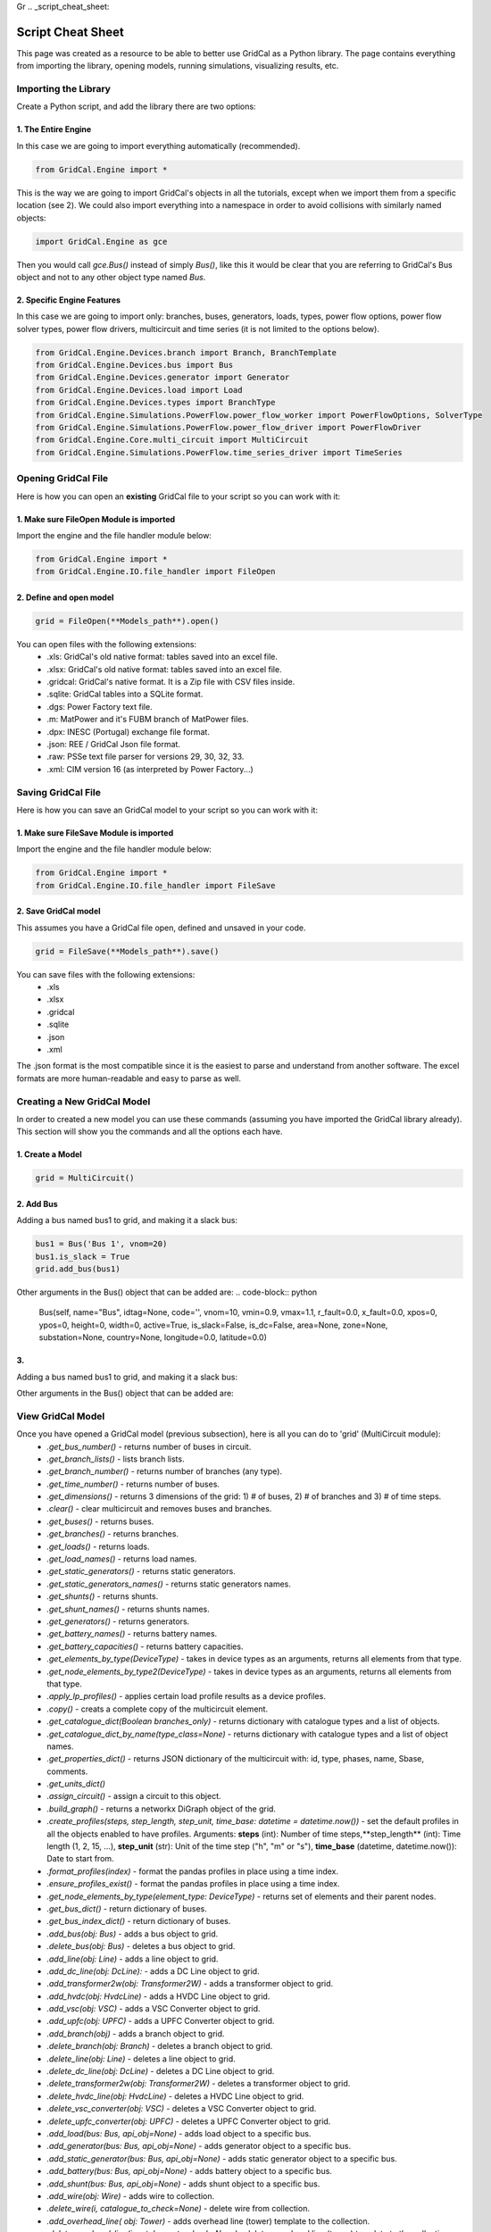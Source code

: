 Gr  .. _script_cheat_sheet:

Script Cheat Sheet
==================

This page was created as a resource to be able to better use GridCal as a Python library. The page contains everything from importing the library, opening models, running simulations, visualizing results, etc.

Importing the Library
---------------------
Create a Python script, and add the library there are two options:


1. The Entire Engine
^^^^^^^^^^^^^^^^^^^^^
In this case we are going to import everything automatically (recommended).

.. code-block:: python

    from GridCal.Engine import *

This is the way we are going to import GridCal's objects in all the tutorials, except when we import
them from a specific location (see 2). We could also import everything into a namespace in order to
avoid collisions with similarly named objects:

.. code-block:: python

    import GridCal.Engine as gce

Then you would call `gce.Bus()` instead of simply `Bus()`, like this it would be clear
that you are referring to GridCal's Bus object and not to any other object type named `Bus`.

2. Specific Engine Features
^^^^^^^^^^^^^^^^^^^^^^^^^^^^
In this case we are going to import only: branches, buses, generators, loads, types, power flow options, power flow solver types,
power flow drivers, multicircuit and time series (it is not limited to the options below).

.. code-block:: python

    from GridCal.Engine.Devices.branch import Branch, BranchTemplate
    from GridCal.Engine.Devices.bus import Bus
    from GridCal.Engine.Devices.generator import Generator
    from GridCal.Engine.Devices.load import Load
    from GridCal.Engine.Devices.types import BranchType
    from GridCal.Engine.Simulations.PowerFlow.power_flow_worker import PowerFlowOptions, SolverType
    from GridCal.Engine.Simulations.PowerFlow.power_flow_driver import PowerFlowDriver
    from GridCal.Engine.Core.multi_circuit import MultiCircuit
    from GridCal.Engine.Simulations.PowerFlow.time_series_driver import TimeSeries




Opening GridCal File
--------------------
Here is how you can open an **existing** GridCal file to your script so you can work with it:

1. Make sure FileOpen Module is imported
^^^^^^^^^^^^^^^^^^^^^^^^^^^^^^^^^^^^^^^^
Import the engine and the file handler module below:

.. code-block:: python

    from GridCal.Engine import *
    from GridCal.Engine.IO.file_handler import FileOpen


2. Define and open model
^^^^^^^^^^^^^^^^^^^^^^^^

.. code-block:: python

    grid = FileOpen(**Models_path**).open()

You can open files with the following extensions:
    - .xls: GridCal's old native format: tables saved into an excel file.
    - .xlsx: GridCal's old native format: tables saved into an excel file.
    - .gridcal: GridCal's native format. It is a Zip file with CSV files inside.
    - .sqlite: GridCal tables into a SQLite format.
    - .dgs: Power Factory text file.
    - .m: MatPower and it's FUBM branch of MatPower files.
    - .dpx: INESC (Portugal) exchange file format.
    - .json: REE / GridCal Json file format.
    - .raw: PSSe text file parser for versions 29, 30, 32, 33.
    - .xml: CIM version 16 (as interpreted by Power Factory...)


Saving GridCal File
--------------------
Here is how you can save an GridCal model to your script so you can work with it:

1. Make sure FileSave Module is imported
^^^^^^^^^^^^^^^^^^^^^^^^^^^^^^^^^^^^^^^^

Import the engine and the file handler module below:

.. code-block:: python

    from GridCal.Engine import *
    from GridCal.Engine.IO.file_handler import FileSave

2. Save GridCal model
^^^^^^^^^^^^^^^^^^^^^
This assumes you have a GridCal file open, defined and unsaved in your code.

.. code-block:: python

    grid = FileSave(**Models_path**).save()

You can save files with the following extensions:
    - .xls
    - .xlsx
    - .gridcal
    - .sqlite
    - .json
    - .xml

The .json format is the most compatible since it is the easiest to parse and understand
from another software. The excel formats are more human-readable and easy to parse as well.

Creating a New GridCal Model
----------------------------
In order to created a new model you can use these commands (assuming you have imported the GridCal library already). This section will show you the commands and all the options each have.

1. Create a Model
^^^^^^^^^^^^^^^^^

.. code-block:: python

    grid = MultiCircuit()

2. Add Bus
^^^^^^^^^^
Adding a bus named bus1 to grid, and making it a slack bus:

.. code-block:: python

    bus1 = Bus('Bus 1', vnom=20)
    bus1.is_slack = True
    grid.add_bus(bus1)

Other arguments in the Bus() object that can be added are:
.. code-block:: python

    Bus(self, name="Bus", idtag=None, code='', vnom=10, vmin=0.9, vmax=1.1, r_fault=0.0, x_fault=0.0, xpos=0, ypos=0, height=0, width=0, active=True, is_slack=False, is_dc=False, area=None, zone=None, substation=None, country=None, longitude=0.0, latitude=0.0)

3.
^^
Adding a bus named bus1 to grid, and making it a slack bus:

.. code-block:: python
    bus1 = Bus('Bus 1', vnom=20)
    bus1.is_slack = True
    grid.add_bus(bus1)

Other arguments in the Bus() object that can be added are:


View GridCal Model
------------------
Once you have opened a GridCal model (previous subsection), here is all you can do to 'grid' (MultiCircuit module):
    - *.get_bus_number()* - returns number of buses in circuit.
    - *.get_branch_lists()* - lists branch lists.
    - *.get_branch_number()* - returns number of branches (any type).
    - *.get_time_number()* - returns number of buses.
    - *.get_dimensions()* - returns 3 dimensions of the grid: 1) # of buses, 2) # of branches and 3) # of time steps.
    - *.clear()* - clear multicircuit and removes buses and branches.
    - *.get_buses()* - returns buses.
    - *.get_branches()* - returns branches.
    - *.get_loads()* - returns loads.
    - *.get_load_names()* - returns load names.
    - *.get_static_generators()* - returns static generators.
    - *.get_static_generators_names()* - returns static generators names.
    - *.get_shunts()* - returns shunts.
    - *.get_shunt_names()* - returns shunts names.
    - *.get_generators()* - returns generators.
    - *.get_battery_names()* - returns battery names.
    - *.get_battery_capacities()* - returns battery capacities.
    - *.get_elements_by_type(DeviceType)* - takes in device types as an arguments, returns all elements from that type.
    - *.get_node_elements_by_type2(DeviceType)* - takes in device types as an arguments, returns all elements from that type.
    - *.apply_lp_profiles()* - applies certain load profile results  as a device profiles.
    - *.copy()* - creats a complete copy of the multicircuit element.
    - *.get_catalogue_dict(Boolean branches_only)* - returns dictionary with catalogue types and a list of objects.
    - *.get_catalogue_dict_by_name(type_class=None)* - returns dictionary with catalogue types and a list of object names.
    - *.get_properties_dict()* - returns JSON dictionary of the multicircuit with: id, type, phases, name, Sbase, comments.
    - *.get_units_dict()*
    - *.assign_circuit()* - assign a circuit to this object.
    - *.build_graph()* -  returns a networkx DiGraph object of the grid.
    - *.create_profiles(steps, step_length, step_unit, time_base: datetime = datetime.now())* - set the default profiles in all the objects enabled to have profiles. Arguments: **steps** (int): Number of time steps,**step_length** (int): Time length (1, 2, 15, ...), **step_unit** (str): Unit of the time step ("h", "m" or "s"), **time_base** (datetime, datetime.now()): Date to start from.
    - *.format_profiles(index)* - format the pandas profiles in place using a time index.
    - *.ensure_profiles_exist()* - format the pandas profiles in place using a time index.
    - *.get_node_elements_by_type(element_type: DeviceType)* - returns set of elements and their parent nodes.
    - *.get_bus_dict()* - return dictionary of buses.
    - *.get_bus_index_dict()* - return dictionary of buses.
    - *.add_bus(obj: Bus)* - adds a bus object to grid.
    - *.delete_bus(obj: Bus)* - deletes a bus object to grid.
    - *.add_line(obj: Line)* - adds a line object to grid.
    - *.add_dc_line(obj: DcLine):* - adds a DC Line object to grid.
    - *.add_transformer2w(obj: Transformer2W)* - adds a transformer object to grid.
    - *.add_hvdc(obj: HvdcLine)* - adds a HVDC Line object to grid.
    - *.add_vsc(obj: VSC)* - adds a VSC Converter object to grid.
    - *.add_upfc(obj: UPFC)* - adds a UPFC Converter object to grid.
    - *.add_branch(obj)* - adds a branch object to grid.
    - *.delete_branch(obj: Branch)* - deletes a branch object to grid.
    - *.delete_line(obj: Line)* - deletes a line object to grid.
    - *.delete_dc_line(obj: DcLine)* - deletes a DC Line object to grid.
    - *.delete_transformer2w(obj: Transformer2W)* - deletes a transformer object to grid.
    - *.delete_hvdc_line(obj: HvdcLine)* - deletes a HVDC Line object to grid.
    - *.delete_vsc_converter(obj: VSC)* - deletes a VSC Converter object to grid.
    - *.delete_upfc_converter(obj: UPFC)* - deletes a UPFC Converter object to grid.
    - *.add_load(bus: Bus, api_obj=None)* - adds load object to a specific bus.
    - *.add_generator(bus: Bus, api_obj=None)* - adds generator object to a specific bus.
    - *.add_static_generator(bus: Bus, api_obj=None)* - adds static generator object to a specific bus.
    - *.add_battery(bus: Bus, api_obj=None)* - adds battery object to a specific bus.
    - *.add_shunt(bus: Bus, api_obj=None)* - adds shunt object to a specific bus.
    - *.add_wire(obj: Wire)* - adds wire to collection.
    - *.delete_wire(i, catalogue_to_check=None)* - delete wire from collection.
    - *.add_overhead_line( obj: Tower)* - adds overhead line (tower) template to the collection.
    - *.delete_overhead_line(i, catalogue_to_check=None)* - deletes overhead line (tower) template to the collection.
    - *.add_underground_line(obj: UndergroundLineType)* - adds underground line.
    - *.delete_underground_line(i, catalogue_to_check=None)* - deletes underground line.
    - *.add_sequence_line(obj: SequenceLineType)* - adds sequence line to collection.
    - *.delete_sequence_line(i, catalogue_to_check=None)* - deletes sequence line to collection.
    - *.add_transformer_type(obj: TransformerType)* - adds transformer template.
    - *.delete_transformer_type(i, catalogue_to_check)* - deletes transformer template.
    - *.apply_all_branch_types)* - apply all branch types.
    - *.add_substation(obj: Substation)* - adds substation.
    - *.delete_substation(i)* - deletes substation.
    - *.add_area(obj: Area)* - adds area.
    - *.delete_area(i)* - deletes area.
    - *.add_zone(obj: Zone)* - adds zone.
    - *.delete_zone(i)* - deletes zone.
    - *.add_country(obj: Country)* - adds country.
    - *.delete_country(i)* - deletes country.
    - *.plot_graph(ax=None)* - plot grid using matplotlib.
    - *.export_pf(file_name, power_flow_results)* - exports power flow results to excel file.
    - *.export_profiles(file_name)* - export profiles to file.
    - *.set_state(t)* - set profile sstate at the index to as a default value.
    - *.get_bus_branch_connectivity_matrix()* - get the branch-bus connectivity.
    - *.get_adjacent_matrix()* - get the bus adjacent matrix.
    - *.get_adjacent_buses(A: csc_matrix, bus_idx)* - return array of indices of the buses adjacent to the bus given by it's index.
    - *.try_to_fix_buses_location(buses_selection)* - try to fix the location of the null-location buses.
    - *.get_center_location()* - get the mean coordinates of the system (lat, lon).
    - *.get_boundaries(buses)* - get the graphic representation boundaries.
    - *.average_separation(branches)* - returns average separation of buses.
    - *.add_circuit(circuit: "MultiCircuit", angle)* -adss new circuit object to current circuit object.
    - *.snapshot_balance()* - creates a report DataFrame with the snapshot active power balance.
    - *.scale_power(factor)* - modify the loads and generators.
    - *.get_used_templates()* - returns list of used templates in the objects.
    - *.get_automatic_precision()* - get the precision that simulates correctly the power flow.
    - *.fill_xy_from_lat_lon(destructive=True, factor=0.01)* - fill the x and y value from the latitude and longitude values.

**Example:**

To get the number of buses in the grid and save it in the variable "buses":

.. code-block:: python

    buses = grid.get_bus_number()

**Example:**

To add a branch, that has  branch object as a parameter:

.. code-block:: python

   grid.add_branch(Branch(bus4, bus5, 'line 4-5', r=0.04, x=0.09, b=0.02))

Running a Power Flow
--------------------
Once a grid has been loaded/created Power Flow analysis can be run like this:

.. code-block:: python

    pf_options = PowerFlowOptions(solver_type=SolverType.NR,  # Base method to use
                              verbose=False,  # Verbose option where available
                              tolerance=1e-6,  # power error in p.u.
                              max_iter=25,  # maximum iteration number
                              control_q=True  # if to control the reactive power
                              )
    pf = PowerFlowDriver(grid, pf_options)
    pf.run()


Some of the Arguments/Options that can be added to the Power Flow method are:

    - **solver_type** (:ref:`SolverType<solver_type>`, SolverType.NR) -  Solver type.
    - **retry_with_other_methods** (bool, True) - Use a battery of methods to tackle the problem if the main solver fails.
    - **verbose** (bool, False) - Print additional details in the logger.
    - **initialize_with_existing_solution** (bool, True) -  *To be detailed*.
    - **tolerance** (float, 1e-6): Solution tolerance for the power flow numerical methods.
    - **max_iter** (int, 25): Maximum number of iterations for the power flow numerical method.
    - **max_outer_loop_iter** (int, 100): Maximum number of iterations for the controls outer loop.
    - **control_q** (:ref:`ReactivePowerControlMode<q_control>`, ReactivePowerControlMode.NoControl): Control mode for the PV nodes reactive power limits.
    -  **control_taps** (:ref:`TapsControlMode<taps_control>`, TapsControlMode.NoControl): Control mode for the transformer taps equipped with a voltage regulator (as part of the outer loop).
    - **multi_core** (bool, False): Use multi-core processing? applicable for time series.
    - **dispatch_storage** (bool, False): Dispatch storage?
    - **control_p** (bool, False): Control active power (optimization dispatch).
    - **apply_temperature_correction** (bool, False): Apply the temperature correction to the resistance of the branches?
    - **branch_impedance_tolerance_mode** (BranchImpedanceMode, BranchImpedanceMode.Specified): Type of modification of the branches impedance.
    - **q_steepness_factor** (float, 30): Steepness factor :math:`k` for the :ref:`ReactivePowerControlMode<q_control>` iterative control.
    - **distributed_slack** (bool, False): Applies the redistribution of the slack power proportionally among the controlled generators.
    - **ignore_single_node_islands** (bool, False): If True the islands of 1 node are ignored.
    - **backtracking_parameter** (float, 1e-4): parameter used to correct the "bad" iterations, typically 0.5.



Running a Time Series Power Flow
--------------------------------
Once a grid has been loaded/created Time Series Power Flow analysis can be run like this:

.. code-block:: python

    ts = TimeSeries(grid=grid,
                options=pf_options,
                opf_time_series_results=None,
                start_=0,
                end_=None)
    ts.run()

Some of the Arguments/Options that can be added to the Power Flow method are:
    - **grid: MultiCircuit**: grid object to which the analysis will be run.
    - **options: PowerFlowOptions**: power flow options that will be selected.
    - **opf_time_series_results=None**:
    - **start_=0**: start time.
    - **end_=None**: end time.
    - **use_clustering=False**: clustering selection.
    - **cluster_number=10**: clustering number.


Results
-------
Once the analysis have been run. There are different options to export and/or display results. You will have to manually pick the results you want to display and how. However, this gives great flexibility.


First, import Pandas and NumPy libraries:

.. code-block:: python

    import numpy as np
    import pandas as pd

Assuming you have done a Power Flow study and the result is stored in 'pf'. Then you can export:

1. To Excel
^^^^^^^^^^^

.. code-block:: python

    Results = pd.ExcelWriter('Results.xlsx')
    # Create Headers
    headers = ['Vm (p.u.)', 'Va (Deg)', 'Vre', 'Vim']
    # Choose variables to display
    Vm = np.abs(pf.results.voltage)
    Va = np.angle(pf.results.voltage, deg=True)
    Vre = pf.results.voltage.real
    Vim = pf.results.voltage.imag
    data = np.c_[Vm, Va, Vre, Vim]
    # Create Data Frame
    v_df = pd.DataFrame(data=data, columns=headers, index=grid.bus_names)
    # Export Results
    v_df.to_excel(Results, sheet_name='V')


2. To CSV
^^^^^^^^^

.. code-block:: python

    Results = pd.CSVWriter('Results.csv')
    # Create Headers
    headers = ['Vm (p.u.)', 'Va (Deg)', 'Vre', 'Vim']
    # Choose variables to display
    Vm = np.abs(pf.results.voltage)
    Va = np.angle(pf.results.voltage, deg=True)
    Vre = pf.results.voltage.real
    Vim = pf.results.voltage.imag
    data = np.c_[Vm, Va, Vre, Vim]
    # Create Data Frame
    v_df = pd.DataFrame(data=data, columns=headers, index=grid.bus_names)
    # Export Results
    v_df.to_csv(Results, sheet_name='V')


Further functions can be found the in the source code. In order to see how to create the distribution grid example using the library look here

